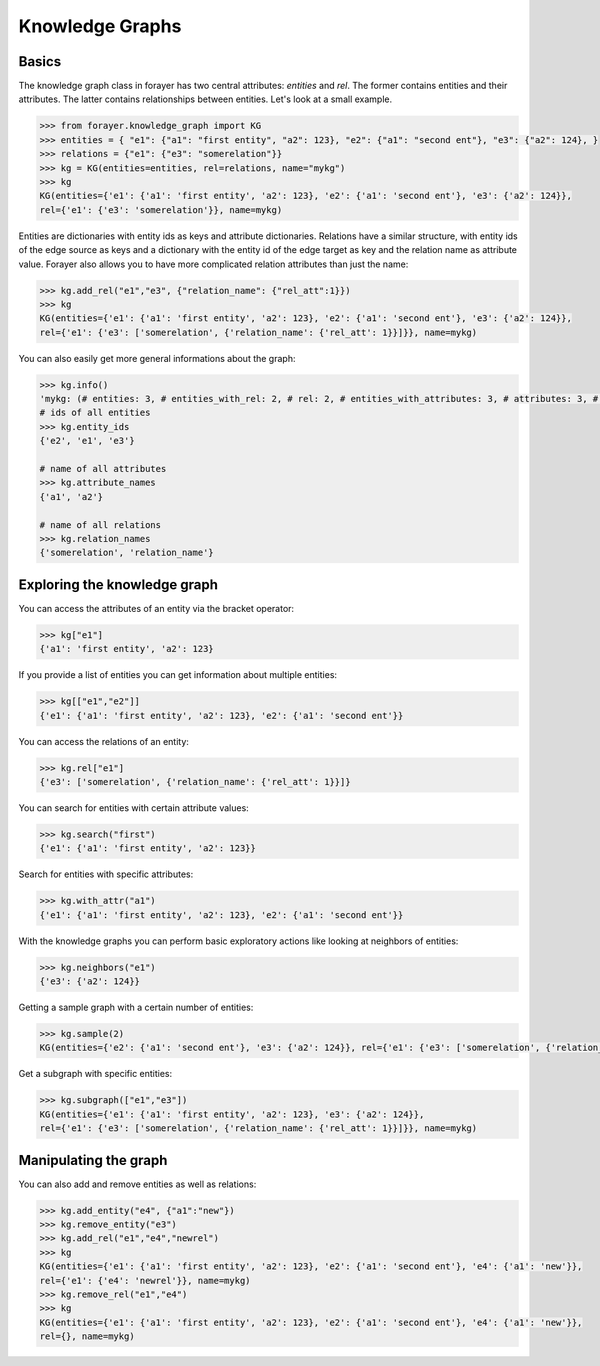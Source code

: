.. _knowledge_graphs:

================
Knowledge Graphs
================

Basics
------

The knowledge graph class in forayer has two central attributes: `entities` and `rel`. The former contains entities and their attributes. The latter contains relationships between entities. Let's look at a small example.

.. code-block:: python

  >>> from forayer.knowledge_graph import KG
  >>> entities = { "e1": {"a1": "first entity", "a2": 123}, "e2": {"a1": "second ent"}, "e3": {"a2": 124}, }
  >>> relations = {"e1": {"e3": "somerelation"}}
  >>> kg = KG(entities=entities, rel=relations, name="mykg")
  >>> kg
  KG(entities={'e1': {'a1': 'first entity', 'a2': 123}, 'e2': {'a1': 'second ent'}, 'e3': {'a2': 124}},
  rel={'e1': {'e3': 'somerelation'}}, name=mykg)


Entities are dictionaries with entity ids as keys and attribute dictionaries. Relations have a similar structure, with entity ids of the edge source as keys and a dictionary with the entity id of the edge target as key and the relation name as attribute value. Forayer also allows you to have more complicated relation attributes than just the name:

.. code-block:: python

  >>> kg.add_rel("e1","e3", {"relation_name": {"rel_att":1}})
  >>> kg
  KG(entities={'e1': {'a1': 'first entity', 'a2': 123}, 'e2': {'a1': 'second ent'}, 'e3': {'a2': 124}},
  rel={'e1': {'e3': ['somerelation', {'relation_name': {'rel_att': 1}}]}}, name=mykg)

You can also easily get more general informations about the graph:

.. code-block:: python

  >>> kg.info()
  'mykg: (# entities: 3, # entities_with_rel: 2, # rel: 2, # entities_with_attributes: 3, # attributes: 3, # attr_values: 4)'
  # ids of all entities
  >>> kg.entity_ids
  {'e2', 'e1', 'e3'}

  # name of all attributes
  >>> kg.attribute_names
  {'a1', 'a2'}

  # name of all relations
  >>> kg.relation_names
  {'somerelation', 'relation_name'}

Exploring the knowledge graph
-----------------------------

You can access the attributes of an entity via the bracket operator:

.. code-block:: python

  >>> kg["e1"]
  {'a1': 'first entity', 'a2': 123}

If you provide a list of entities you can get information about multiple entities:

.. code-block:: python

  >>> kg[["e1","e2"]]
  {'e1': {'a1': 'first entity', 'a2': 123}, 'e2': {'a1': 'second ent'}}

You can access the relations of an entity:

.. code-block:: python

  >>> kg.rel["e1"]
  {'e3': ['somerelation', {'relation_name': {'rel_att': 1}}]}

You can search for entities with certain attribute values:

.. code-block:: python

  >>> kg.search("first")
  {'e1': {'a1': 'first entity', 'a2': 123}}

Search for entities with specific attributes:

.. code-block:: python

  >>> kg.with_attr("a1")
  {'e1': {'a1': 'first entity', 'a2': 123}, 'e2': {'a1': 'second ent'}}

With the knowledge graphs you can perform basic exploratory actions like looking at neighbors of entities:

.. code-block:: python

  >>> kg.neighbors("e1")
  {'e3': {'a2': 124}}

Getting a sample graph with a certain number of entities:

.. code-block:: python

  >>> kg.sample(2)
  KG(entities={'e2': {'a1': 'second ent'}, 'e3': {'a2': 124}}, rel={'e1': {'e3': ['somerelation', {'relation_name': {'rel_att': 1}}]}, name=mykg)

Get a subgraph with specific entities:

.. code-block:: python

  >>> kg.subgraph(["e1","e3"])
  KG(entities={'e1': {'a1': 'first entity', 'a2': 123}, 'e3': {'a2': 124}},
  rel={'e1': {'e3': ['somerelation', {'relation_name': {'rel_att': 1}}]}}, name=mykg)

Manipulating the graph
----------------------

You can also add and remove entities as well as relations:

.. code-block:: python

  >>> kg.add_entity("e4", {"a1":"new"})
  >>> kg.remove_entity("e3")
  >>> kg.add_rel("e1","e4","newrel")
  >>> kg
  KG(entities={'e1': {'a1': 'first entity', 'a2': 123}, 'e2': {'a1': 'second ent'}, 'e4': {'a1': 'new'}},
  rel={'e1': {'e4': 'newrel'}}, name=mykg)
  >>> kg.remove_rel("e1","e4")
  >>> kg
  KG(entities={'e1': {'a1': 'first entity', 'a2': 123}, 'e2': {'a1': 'second ent'}, 'e4': {'a1': 'new'}},
  rel={}, name=mykg)
